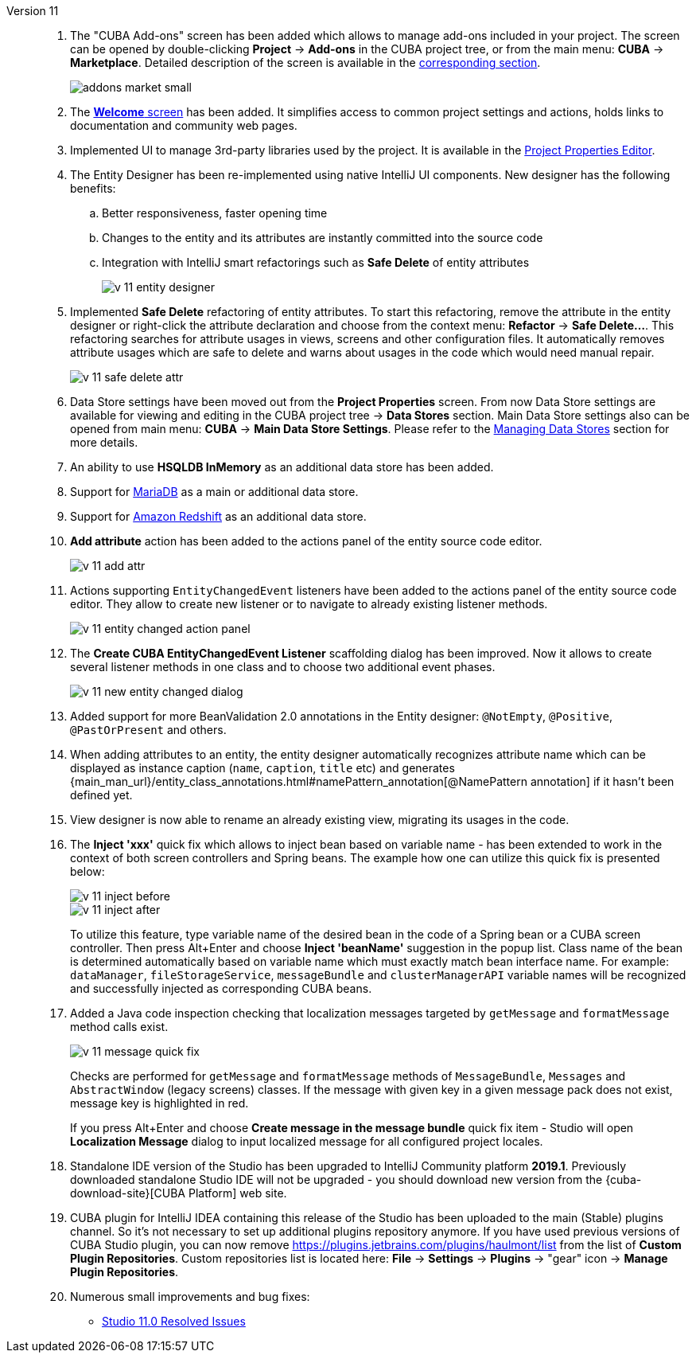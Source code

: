 [[relnotes_11]]

Version 11::
+
--
. The "CUBA Add-ons" screen has been added which allows to manage add-ons included in your project.
The screen can be opened by double-clicking *Project* -> *Add-ons* in the CUBA project tree,
or from the main menu: *CUBA* -> *Marketplace*.
Detailed description of the screen is available in the <<add_ons,corresponding section>>.
+
image::features/project/addons-market-small.png[align="center"]

. The <<welcome_screen,*Welcome* screen>> has been added.
It simplifies access to common project settings and actions, holds links to documentation and community web pages.

. Implemented UI to manage 3rd-party libraries used by the project.
It is available in the <<project_properties_dependencies,Project Properties Editor>>.

. The Entity Designer has been re-implemented using native IntelliJ UI components. New designer has the following benefits:
.. Better responsiveness, faster opening time
.. Changes to the entity and its attributes are instantly committed into the source code
.. Integration with IntelliJ smart refactorings such as *Safe Delete* of entity attributes
+
image::release_notes/v-11-entity-designer.png[align="center"]

. Implemented *Safe Delete* refactoring of entity attributes.
To start this refactoring, remove the attribute in the entity designer
or right-click the attribute declaration and choose from the context menu: *Refactor* -> *Safe Delete...*.
This refactoring searches for attribute usages in views, screens and other configuration files.
It automatically removes attribute usages which are safe to delete and warns about usages in the code which would need manual repair.
+
image::release_notes/v-11-safe-delete-attr.png[align="center"]

. Data Store settings have been moved out from the *Project Properties* screen.
From now Data Store settings are available for viewing and editing in the CUBA project tree -> *Data Stores* section.
Main Data Store settings also can be opened from main menu: *CUBA* -> *Main Data Store Settings*.
Please refer to the <<data_stores,Managing Data Stores>> section for more details.

. An ability to use *HSQLDB InMemory* as an additional data store has been added.

. Support for https://mariadb.org/[MariaDB] as a main or additional data store.

. Support for https://aws.amazon.com/redshift/[Amazon Redshift] as an additional data store.

. *Add attribute* action has been added to the actions panel of the entity source code editor.
+
image::release_notes/v-11-add-attr.png[align="center"]

. Actions supporting `EntityChangedEvent` listeners have been added to the actions panel of the entity source code editor.
They allow to create new listener or to navigate to already existing listener methods.
+
image::release_notes/v-11-entity-changed-action-panel.png[align="center"]

. The *Create CUBA EntityChangedEvent Listener* scaffolding dialog has been improved.
Now it allows to create several listener methods in one class and to choose two additional event phases.
+
image::release_notes/v-11-new-entity-changed-dialog.png[align="center"]

. Added support for more BeanValidation 2.0 annotations in the Entity designer: `@NotEmpty`, `@Positive`, `@PastOrPresent` and others.

. When adding attributes to an entity, the entity designer automatically recognizes attribute name which can be displayed as instance caption
(`name`, `caption`, `title` etc) and generates
{main_man_url}/entity_class_annotations.html#namePattern_annotation[@NamePattern annotation]
if it hasn't been defined yet.

. View designer is now able to rename an already existing view, migrating its usages in the code.

. The *Inject 'xxx'* quick fix which allows to inject bean based on variable name - has been extended to work in the context of both screen controllers and Spring beans.
The example how one can utilize this quick fix is presented below:
+
image::release_notes/v-11-inject-before.png[align="center"]
+
image::release_notes/v-11-inject-after.png[align="center"]
+
To utilize this feature, type variable name of the desired bean in the code of a Spring bean or a CUBA screen controller.
Then press Alt+Enter and choose *Inject 'beanName'* suggestion in the popup list.
Class name of the bean is determined automatically based on variable name which must exactly match bean interface name.
For example: `dataManager`, `fileStorageService`, `messageBundle` and `clusterManagerAPI` variable names will be recognized and successfully injected as corresponding CUBA beans.

. Added a Java code inspection checking that localization messages targeted by `getMessage` and `formatMessage` method calls exist.
+
image::release_notes/v-11-message-quick-fix.png[align="center"]
+
Checks are performed for `getMessage` and `formatMessage` methods of `MessageBundle`, `Messages` and `AbstractWindow` (legacy screens) classes.
If the message with given key in a given message pack does not exist, message key is highlighted in red.
+
If you press Alt+Enter and choose *Create message in the message bundle* quick fix item -
Studio will open *Localization Message* dialog to input localized message for all configured project locales.

. Standalone IDE version of the Studio has been upgraded to IntelliJ Community platform *2019.1*.
Previously downloaded standalone Studio IDE will not be upgraded - you should download new version from the
{cuba-download-site}[CUBA Platform] web site.

. CUBA plugin for IntelliJ IDEA containing this release of the Studio has been uploaded to the main (Stable) plugins channel.
So it's not necessary to set up additional plugins repository anymore.
If you have used previous versions of CUBA Studio plugin, you can now remove
https://plugins.jetbrains.com/plugins/haulmont/list from the list of *Custom Plugin Repositories*.
Custom repositories list is located here: *File* -> *Settings* -> *Plugins* -> "gear" icon -> *Manage Plugin Repositories*.

. Numerous small improvements and bug fixes:

** pass:macros[https://youtrack.cuba-platform.com/issues/STUDIO?q=Fixed%20in%20builds:%2011.0[Studio 11.0 Resolved Issues\]]

--
